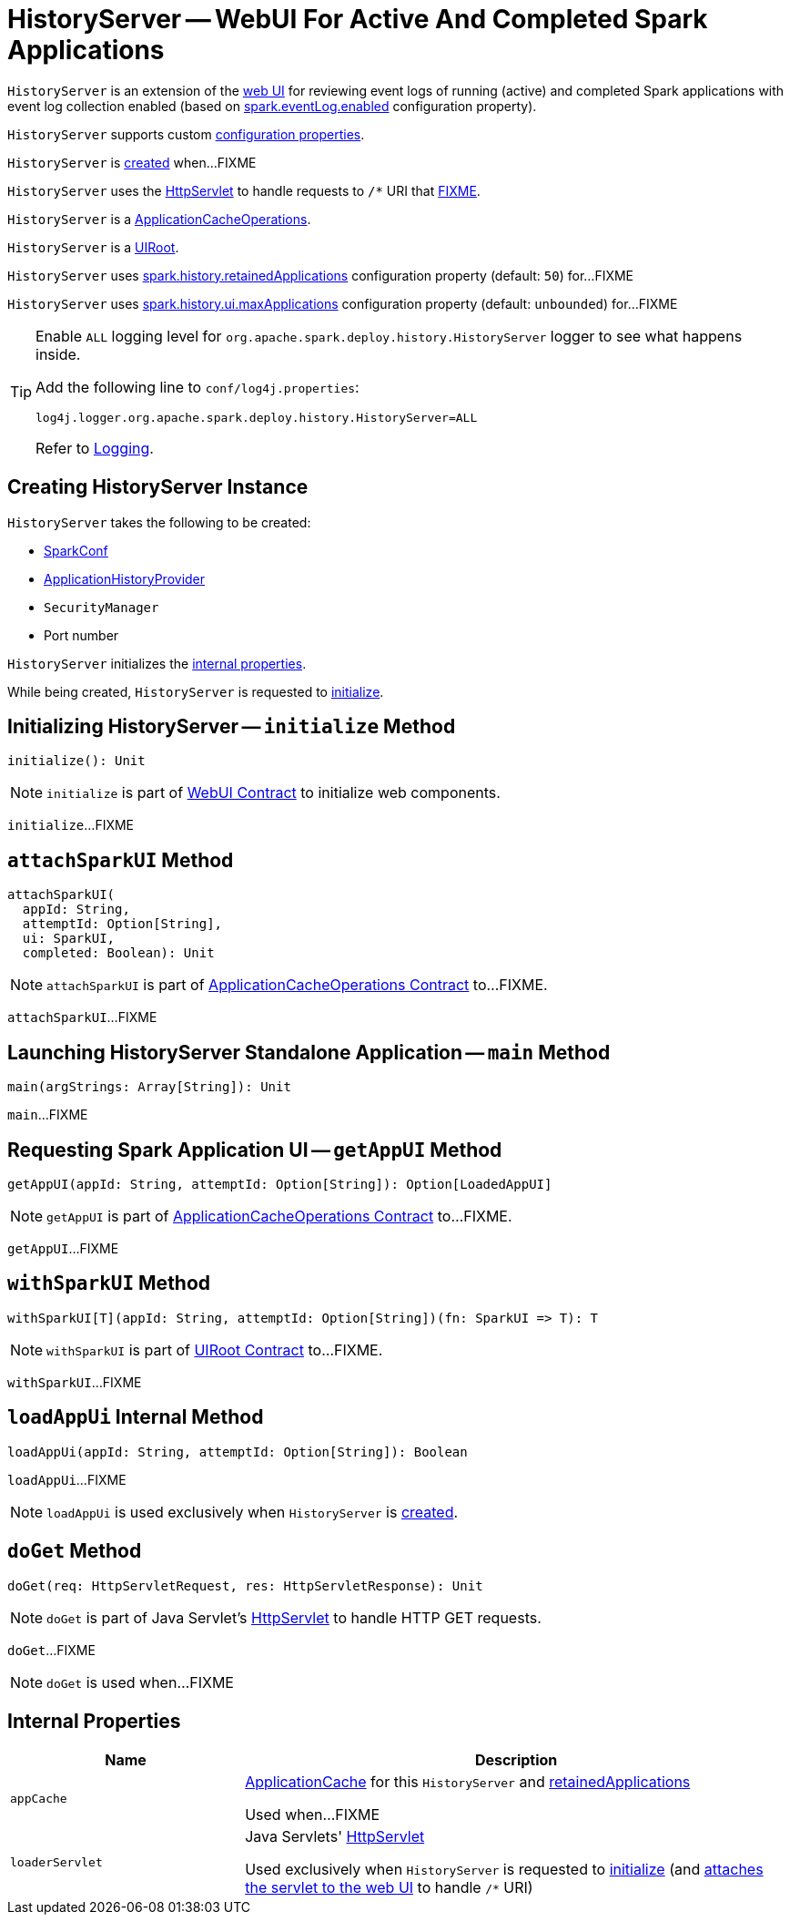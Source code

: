 = [[HistoryServer]] HistoryServer -- WebUI For Active And Completed Spark Applications

`HistoryServer` is an extension of the xref:webui:spark-webui-WebUI.adoc[web UI] for reviewing event logs of running (active) and completed Spark applications with event log collection enabled (based on xref:ROOT:configuration-properties.adoc#spark.eventLog.enabled[spark.eventLog.enabled] configuration property).

`HistoryServer` supports custom xref:spark-history-server:configuration-properties.adoc#HistoryServer[configuration properties].

`HistoryServer` is <<creating-instance, created>> when...FIXME

`HistoryServer` uses the <<loaderServlet, HttpServlet>> to handle requests to `/*` URI that <<doGet, FIXME>>.

[[ApplicationCacheOperations]]
`HistoryServer` is a xref:ApplicationCacheOperations.adoc[ApplicationCacheOperations].

[[UIRoot]]
`HistoryServer` is a xref:rest-api:spark-api-UIRoot.adoc[UIRoot].

[[retainedApplications]]
`HistoryServer` uses xref:ROOT:configuration-properties.adoc#spark.history.retainedApplications[spark.history.retainedApplications] configuration property (default: `50`) for...FIXME

[[maxApplications]]
`HistoryServer` uses xref:ROOT:configuration-properties.adoc#spark.history.ui.maxApplications[spark.history.ui.maxApplications] configuration property (default: `unbounded`) for...FIXME

[[logging]]
[TIP]
====
Enable `ALL` logging level for `org.apache.spark.deploy.history.HistoryServer` logger to see what happens inside.

Add the following line to `conf/log4j.properties`:

```
log4j.logger.org.apache.spark.deploy.history.HistoryServer=ALL
```

Refer to xref:ROOT:spark-logging.adoc[Logging].
====

== [[creating-instance]] Creating HistoryServer Instance

`HistoryServer` takes the following to be created:

* [[conf]] xref:ROOT:spark-SparkConf.adoc[SparkConf]
* [[provider]] xref:ApplicationHistoryProvider.adoc[ApplicationHistoryProvider]
* [[securityManager]] `SecurityManager`
* [[port]] Port number

`HistoryServer` initializes the <<internal-properties, internal properties>>.

While being created, `HistoryServer` is requested to <<initialize, initialize>>.

== [[initialize]] Initializing HistoryServer -- `initialize` Method

[source, scala]
----
initialize(): Unit
----

NOTE: `initialize` is part of xref:webui:spark-webui-WebUI.adoc#initialize[WebUI Contract] to initialize web components.

`initialize`...FIXME

== [[attachSparkUI]] `attachSparkUI` Method

[source, scala]
----
attachSparkUI(
  appId: String,
  attemptId: Option[String],
  ui: SparkUI,
  completed: Boolean): Unit
----

NOTE: `attachSparkUI` is part of xref:ApplicationCacheOperations.adoc#attachSparkUI[ApplicationCacheOperations Contract] to...FIXME.

`attachSparkUI`...FIXME

== [[main]] Launching HistoryServer Standalone Application -- `main` Method

[source, scala]
----
main(argStrings: Array[String]): Unit
----

`main`...FIXME

== [[getAppUI]] Requesting Spark Application UI -- `getAppUI` Method

[source, scala]
----
getAppUI(appId: String, attemptId: Option[String]): Option[LoadedAppUI]
----

NOTE: `getAppUI` is part of xref:ApplicationCacheOperations.adoc#getAppUI[ApplicationCacheOperations Contract] to...FIXME.

`getAppUI`...FIXME

== [[withSparkUI]] `withSparkUI` Method

[source, scala]
----
withSparkUI[T](appId: String, attemptId: Option[String])(fn: SparkUI => T): T
----

NOTE: `withSparkUI` is part of link:spark-api-UIRoot.adoc#withSparkUI[UIRoot Contract] to...FIXME.

`withSparkUI`...FIXME

== [[loadAppUi]] `loadAppUi` Internal Method

[source, scala]
----
loadAppUi(appId: String, attemptId: Option[String]): Boolean
----

`loadAppUi`...FIXME

NOTE: `loadAppUi` is used exclusively when `HistoryServer` is <<loaderServlet, created>>.

== [[doGet]] `doGet` Method

[source, scala]
----
doGet(req: HttpServletRequest, res: HttpServletResponse): Unit
----

NOTE: `doGet` is part of Java Servlet's link:https://docs.oracle.com/javaee/7/api/javax/servlet/http/HttpServlet.html[HttpServlet] to handle HTTP GET requests.

`doGet`...FIXME

NOTE: `doGet` is used when...FIXME

== [[internal-properties]] Internal Properties

[cols="30m,70",options="header",width="100%"]
|===
| Name
| Description

| appCache
a| [[appCache]] xref:ApplicationCache.adoc[ApplicationCache] for this `HistoryServer` and <<retainedApplications, retainedApplications>>

Used when...FIXME

| loaderServlet
a| [[loaderServlet]] Java Servlets' https://docs.oracle.com/javaee/7/api/javax/servlet/http/HttpServlet.html[HttpServlet]

Used exclusively when `HistoryServer` is requested to <<initialize, initialize>> (and link:spark-webui-WebUI.adoc#attachHandler[attaches the servlet to the web UI] to handle `/*` URI)

|===
